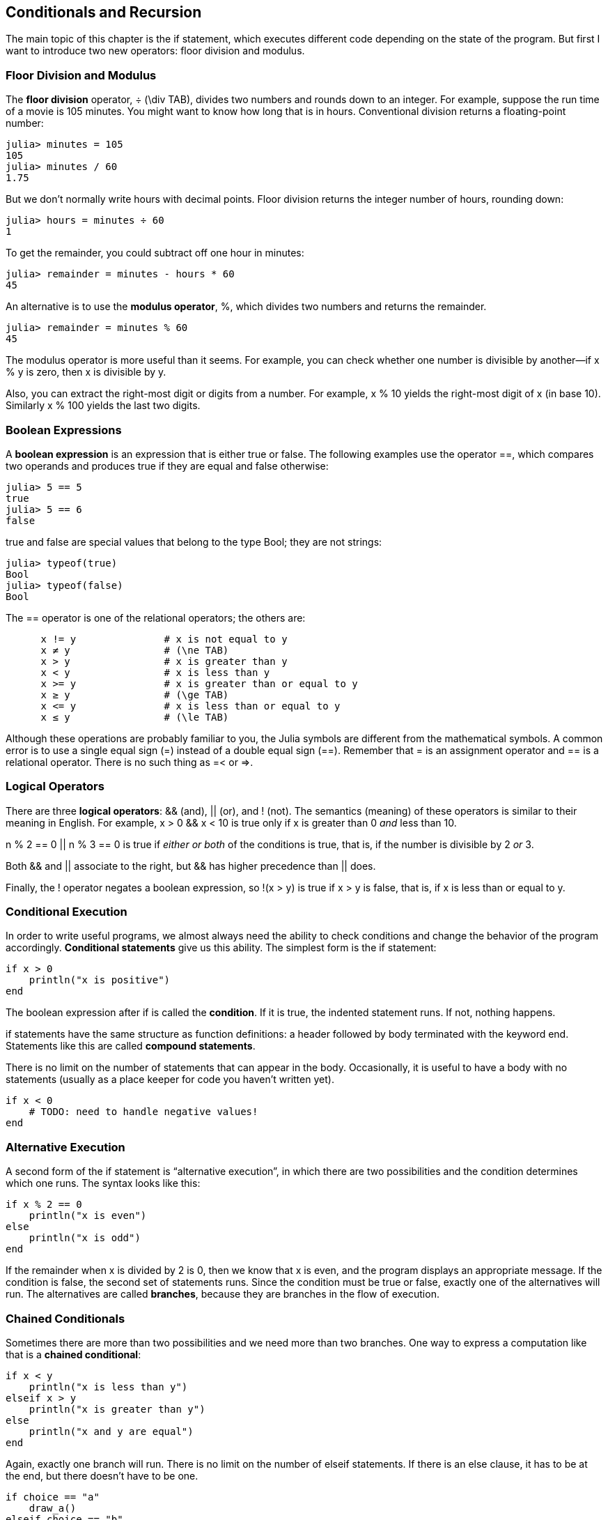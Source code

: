 [[chap05]]
== Conditionals and Recursion

The main topic of this chapter is the +if+ statement, which executes different code depending on the state of the program. But first I want to introduce two new operators: floor division and modulus.


=== Floor Division and Modulus

The *floor division* operator, +÷+ (+\div TAB+), divides two numbers and rounds down to an integer. For example, suppose the run time of a movie is 105 minutes. You might want to know how long that is in hours. Conventional division returns a floating-point number:

[source,@julia-repl-test chap05]
----
julia> minutes = 105
105
julia> minutes / 60
1.75
----

But we don’t normally write hours with decimal points. Floor division returns the integer number of hours, rounding down:

[source,@julia-repl-test chap05]
----
julia> hours = minutes ÷ 60
1
----

To get the remainder, you could subtract off one hour in minutes:

[source,@julia-repl-test chap05]
----
julia> remainder = minutes - hours * 60
45
----

An alternative is to use the *modulus operator*, +%+, which divides two numbers and returns the remainder.

[source,@julia-repl-test chap05]
----
julia> remainder = minutes % 60
45
----

The modulus operator is more useful than it seems. For example, you can check whether one number is divisible by another—if +x % y+ is zero, then +x+ is divisible by +y+.

Also, you can extract the right-most digit or digits from a number. For example, +x % 10+ yields the right-most digit of +x+ (in base 10). Similarly +x % 100+ yields the last two digits.


=== Boolean Expressions

A *boolean expression* is an expression that is either true or false. The following examples use the operator +==+, which compares two operands and produces +true+ if they are equal and +false+ otherwise:

[source,@julia-repl-test]
----
julia> 5 == 5
true
julia> 5 == 6
false
----

+true+ and +false+ are special values that belong to the type +Bool+; they are not strings:

[source,@julia-repl-test]
----
julia> typeof(true)
Bool
julia> typeof(false)
Bool
----

The +==+ operator is one of the relational operators; the others are:

[source,julia]
----
      x != y               # x is not equal to y
      x ≠ y                # (\ne TAB)
      x > y                # x is greater than y
      x < y                # x is less than y
      x >= y               # x is greater than or equal to y
      x ≥ y                # (\ge TAB)
      x <= y               # x is less than or equal to y
      x ≤ y                # (\le TAB)
----

Although these operations are probably familiar to you, the Julia symbols are different from the mathematical symbols. A common error is to use a single equal sign (+=+) instead of a double equal sign (+==+). Remember that +=+ is an assignment operator and +==+ is a relational operator. There is no such thing as +=<+ or +pass:[=>]+.


=== Logical Operators

There are three *logical operators*: +&&+ (and), +||+ (or), and +!+ (not). The semantics (meaning) of these operators is similar to their meaning in English. For example, +x > 0 && x < 10+ is true only if +x+ is greater than +0+ _and_ less than +10+.

+n % 2 == 0 || n % 3 == 0+ is true if _either or both_ of the conditions is true, that is, if the number is divisible by 2 _or_ 3.

Both +&&+ and +||+ associate to the right, but +&&+ has higher precedence than +||+ does.

Finally, the +!+ operator negates a boolean expression, so +!(x > y)+ is true if +x > y+ is false, that is, if +x+ is less than or equal to +y+.


=== Conditional Execution

In order to write useful programs, we almost always need the ability to check conditions and change the behavior of the program accordingly. *Conditional statements* give us this ability. The simplest form is the +if+ statement:

[source,julia]
----
if x > 0
    println("x is positive")
end
----

The boolean expression after +if+ is called the *condition*. If it is true, the indented statement runs. If not, nothing happens.

+if+ statements have the same structure as function definitions: a header followed by body terminated with the keyword +end+. Statements like this are called *compound statements*.

There is no limit on the number of statements that can appear in the body. Occasionally, it is useful to have a body with no statements (usually as a place keeper for code you haven’t written yet).

[source,julia]
----
if x < 0
    # TODO: need to handle negative values!
end
----


=== Alternative Execution

A second form of the +if+ statement is “alternative execution”, in which there are two possibilities and the condition determines which one runs. The syntax looks like this:

[source,julia]
----
if x % 2 == 0
    println("x is even")
else
    println("x is odd")
end
----

If the remainder when +x+ is divided by 2 is 0, then we know that +x+ is even, and the program displays an appropriate message. If the condition is false, the second set of statements runs. Since the condition must be true or false, exactly one of the alternatives will run. The alternatives are called *branches*, because they are branches in the flow of execution.


=== Chained Conditionals

Sometimes there are more than two possibilities and we need more than two branches. One way to express a computation like that is a *chained conditional*:

[source,julia]
----
if x < y
    println("x is less than y")
elseif x > y
    println("x is greater than y")
else
    println("x and y are equal")
end
----

Again, exactly one branch will run. There is no limit on the number of +elseif+ statements. If there is an +else+ clause, it has to be at the end, but there doesn’t have to be one.

[source,julia]
----
if choice == "a"
    draw_a()
elseif choice == "b"
    draw_b()
elseif choice == "c"
    draw_c()
end
----

Each condition is checked in order. If the first is false, the next is checked, and so on. If one of them is true, the corresponding branch runs and the statement ends. Even if more than one condition is true, only the first true branch runs.


=== Nested Conditionals

One conditional can also be nested within another. We could have written the example in the previous section like this:

[source,julia]
----
if x == y
    println("x and y are equal")
else
    if x < y
        println("x is less than y")
    else
        println("x is greater than y")
    end
end
----

The outer conditional contains two branches. The first branch contains a simple statement. The second branch contains another +if+ statement, which has two branches of its own. Those two branches are both simple statements, although they could have been conditional statements as well.

Although the non-compulsory indentation of the statements makes the structure apparent, *nested conditionals* become difficult to read very quickly. It is a good idea to avoid them when you can.

Logical operators often provide a way to simplify nested conditional statements. For example, we can rewrite the following code using a single conditional:

[source,julia]
----
if 0 < x
    if x < 10
        println("x is a positive single-digit number.")
    end
end
----

The +print+ statement runs only if we make it past both conditionals, so we can get the same effect with the +&&+ operator:

[source,julia]
----
if 0 < x && x < 10
    println("x is a positive single-digit number.")
end
----

For this kind of condition, Julia provides a more concise option:

[source,julia]
----
if 0 < x < 10
    println("x is a positive single-digit number.")
end
----

[[recursion]]
=== Recursion

It is legal for one function to call another; it is also legal for a function to call itself. It may not be obvious why that is a good thing, but it turns out to be one of the most magical things a program can do. For example, look at the following function:

[source,@julia-setup chap05]
----
function countdown(n)
    if n <= 0
        println("Blastoff!")
    else
        print(n, " ")
        countdown(n-1)
    end
end
----

If +n+ is 0 or negative, it outputs the word, +"Blastoff!"+ Otherwise, it outputs +n+ and then calls a function named +countdown+—itself—passing +n-1+ as an argument.

What happens if we call this function like this?

[source,@julia-repl-test chap05]
----
julia> countdown(3)
3 2 1 Blastoff!
----

* The execution of +countdown+ begins with +n = 3+, and since +n+ is greater than 0, it outputs the value 3, and then calls itself...

** The execution of +countdown+ begins with +n = 2+, and since +n+ is greater than 0, it outputs the value 2, and then calls itself...

*** The execution of +countdown+ begins with +n = 1+, and since +n+ is greater than 0, it outputs the value 1, and then calls itself...

**** The execution of +countdown+ begins with +n = 0+, and since +n+ is not greater than 0, it outputs the word, +"Blastoff!"+ and then returns.

*** The countdown that got +n = 1+ returns.

** The countdown that got +n = 2+ returns.

* The countdown that got +n = 3+ returns.

And then you’re back in +pass:[__main__]+.

A function that calls itself is *recursive*; the process of executing it is called *recursion*.

As another example, we can write a function that prints a string latexmath:[n] times.

[source,julia]
----
function printn(s, n)
    if n <= 0
        return
    end
    println(s)
    printn(s, n-1)
end
----

If +n <= 0+ the +return+ statement exits the function. The flow of execution immediately returns to the caller, and the remaining lines of the function don’t run.

The rest of the function is similar to +countdown+: it displays +s+ and then calls itself to display +s+ latexmath:[n-1] additional times. So the number of lines of output is latexmath:[1 + (n - 1)], which adds up to latexmath:[n].

For simple examples like this, it is probably easier to use a +for+ loop. But we will see examples later that are hard to write with a +for+ loop and easy to write with recursion, so it is good to start early.

=== Stack Diagrams for Recursive Functions

In <<stack_diagrams>>, we used a stack diagram to represent the state of a program during a function call. The same kind of diagram can help interpret a recursive function.

Every time a function gets called, Julia creates a frame to contain the function’s local variables and parameters. For a recursive function, there might be more than one frame on the stack at the same time.

[[fig05-1]]
.Stack diagram
image::images/fig51.svg[]


<<fig05-1>> shows a stack diagram for +countdown+ called with +n = 3+.

As usual, the top of the stack is the frame for +pass:[__main__]+. It is empty because we did not create any variables in +pass:[__main__]+ or pass any arguments to it.

The four +countdown+ frames have different values for the parameter +n+. The bottom of the stack, where +n = 0+, is called the *base case*. It does not make a recursive call, so there are no more frames.

As an exercise, draw a stack diagram for +printn+ called with +s = "Hello"+ and +n = 2+. Then write a function called +do_n+ that takes a function object and a number, +n+, as arguments, and that calls the given function latexmath:[n] times.


=== Infinite Recursion

If a recursion never reaches a base case, it goes on making recursive calls forever, and the program never terminates. This is known as *infinite recursion*, and it is generally not a good idea. Here is a minimal program with an infinite recursion:

[source,julia]
----
function recurse()
    recurse()
end
----

In most programming environments, a program with infinite recursion does not really run forever. Julia reports an error message when the maximum recursion depth is reached:

[source,julia-repl]
----
julia> recurse()
ERROR: StackOverflowError:
Stacktrace:
 [1] recurse() at ./REPL[1]:2 (repeats 80000 times)
----

This traceback is a little bigger than the one we saw in the previous chapter. When the error occurs, there are 80000 +recurse+ frames on the stack!

If you encounter an infinite recursion by accident, review your function to confirm that there is a base case that does not make a recursive call. And if there is a base case, check whether you are guaranteed to reach it.


=== Keyboard Input

The programs we have written so far accept no input from the user. They just do the same thing every time.

Julia provides a built-in function called input that stops the program and waits for the user to type something. When the user presses +RETURN+ or +ENTER+, the program resumes and +readline+ returns what the user typed as a string.

[source,julia-repl]
----
julia> text = readline()
What are you waiting for?
"What are you waiting for?"
----

Before getting input from the user, it is a good idea to print a prompt telling the user what to type:

[source,julia-repl]
----
julia> print("What...is your name? "); readline()
What...is your name? Arthur, King of the Britons!
"Arthur, King of the Britons!"
----

A semi-colon +;+ allows to put multiple statements on the same line. In the REPL only the last statement returns its value.

If you expect the user to type an integer, you can try to convert the return value to +Int64+:

[source,julia-repl]
----
julia> println("What...is the airspeed velocity of an unladen swallow?"); speed = readline()
What...is the airspeed velocity of an unladen swallow?
42
"42"
julia> parse(Int64, speed)
42
----

But if the user types something other than a string of digits, you get an error:

[source,julia-repl]
----
julia> println("What...is the airspeed velocity of an unladen swallow? "); speed = readline()
What...is the airspeed velocity of an unladen swallow?
What do you mean, an African or a European swallow?
"What do you mean, an African or a European swallow?"
julia> parse(Int64, speed)
ERROR: ArgumentError: invalid base 10 digit 'W' in "What do you mean, an African or a European swallow?"
[...]
----

We will see how to handle this kind of error later.


=== Debugging

When a syntax or runtime error occurs, the error message contains a lot of information, but it can be overwhelming. The most useful parts are usually:

* What kind of error it was, and

* Where it occurred.

Syntax errors are usually easy to find, but there are a few gotchas. In general, error messages indicate where the problem was discovered, but the actual error might be earlier in the code, sometimes on a previous line.

The same is true of runtime errors. Suppose you are trying to compute a signal-to-noise ratio in decibels. The formula is

[latexmath]
++++
\textit{SNR}_{\mathrm{db}} = 10 \log_{10} \frac{P_{\mathrm{signal}}}{P_{\mathrm{noise}}}\ .
++++
In Julia, you might write something like this:

[source,julia]
----
signal_power = 9
noise_power = 10
ratio = signal_power ÷ noise_power
decibels = 10 * log10(ratio)
print(decibels)
----

And you get:

[source,julia]
----
-Inf
----

This is not the result you expected.

To find the error, it might be useful to print the value of ratio, which turns out to be 0. The problem is in line 3, which uses floor division instead of floating-point division.

You should take the time to read error messages carefully, but don’t assume that everything they say is correct.


=== Glossary

floor division::
An operator, denoted +÷+, that divides two numbers and rounds down (toward negative infinity) to an integer.

modulus operator::
An operator, denoted with a percent sign (%), that works on integers and returns the remainder when one number is divided by another.

boolean expression::
An expression whose value is either +true+ or +false+.

relational operator::
One of the operators that compares its operands: +==+, +≠+ (+!=+), +>+, +<+, +≥+ (+>=+), and +≤+ (+<=+).

logical operator::
One of the operators that combines boolean expressions: +&&+ (and), +||+ (or), and +!+ (not).

conditional statement::
A statement that controls the flow of execution depending on some condition.

condition::
The boolean expression in a conditional statement that determines which branch runs.

compound statement::
A statement that consists of a header and a body. The body is terminated with the keyword +end+.

branch::
One of the alternative sequences of statements in a conditional statement.

chained conditional::
A conditional statement with a series of alternative branches.

nested conditional::
A conditional statement that appears in one of the branches of another conditional statement.

return statement::
A statement that causes a function to end immediately and return to the caller.

recursion::
The process of calling the function that is currently executing.

base case::
A conditional branch in a recursive function that does not make a recursive call.

infinite recursion::
A recursion that doesn’t have a base case, or never reaches it. Eventually, an infinite recursion causes a runtime error.


=== Exercises

[[ex05-1]]
==== Exercise 5-1

The function +time+ returns the current Greenwich Mean Time in “the epoch”, which is an arbitrary time used as a reference point. On UNIX systems, the epoch is 1 January 1970.

[source,@julia-repl]
----
time()
----

Write a script that reads the current time and converts it to a time of day in hours, minutes, and seconds, plus the number of days since the epoch.

[[ex05-2]]
==== Exercise 5-2

Fermat’s Last Theorem says that there are no positive integers latexmath:[a], latexmath:[b], and latexmath:[c] such that

[latexmath]
++++
a^n + b^n = c^n
++++
for any values of latexmath:[n] greater than 2.

. Write a function named +checkfermat+ that takes four parameters—+a+, +b+, +c+ and +n+—and checks to see if Fermat’s theorem holds. If +n+ is greater than 2 and +a^n + b^n == c^n+ the program should print, “Holy smokes, Fermat was wrong!” Otherwise the program should print, “No, that doesn’t work.”

. Write a function that prompts the user to input values for +a+, +b+, +c+ and +n+, converts them to integers, and uses +checkfermat+ to check whether they violate Fermat’s theorem.

[[ex05-3]]
==== Exercise 5-3

If you are given three sticks, you may or may not be able to arrange them in a triangle. For example, if one of the sticks is 12 inches long and the other two are one inch long, you will not be able to get the short sticks to meet in the middle. For any three lengths, there is a simple test to see if it is possible to form a triangle:

_If any of the three lengths is greater than the sum of the other two, then you cannot form a triangle. Otherwise, you can. (If the sum of two lengths equals the third, they form what is called a “degenerate” triangle.)_

. Write a function named +istriangle+ that takes three integers as arguments, and that prints either “Yes” or “No”, depending on whether you can or cannot form a triangle from sticks with the given lengths.

. Write a function that prompts the user to input three stick lengths, converts them to integers, and uses +istriangle+ to check whether sticks with the given lengths can form a triangle.

[[ex05-4]]
==== Exercise 5-4

What is the output of the following program? Draw a stack diagram that shows the state of the program when it prints the result.

[source,julia]
----
function recurse(n, s)
    if n == 0
        println(s)
    else
        recurse(n-1, n+s)
    end
end

recurse(3, 0)
----

. What would happen if you called this function like this: +recurse(-1, 0)+?

. Write a docstring that explains everything someone would need to know in order to use this function (and nothing else).

The following exercises use the +Luxor+ module, described in <<chap04>>:

[[ex05-5]]
==== Exercise 5-5

Read the following function and see if you can figure out what it does (see the examples in <<chap04>>). Then run it and see if you got it right.

[source,julia]
----
function draw(t, length, n)
    if n == 0
        return
    end
    angle = 50
    forward(t, length*n)
    turn(t, -angle)
    draw(t, length, n-1)
    furn(t, 2*angle)
    draw(t, length, n-1)
    turn(t, -angle)
    forward(-length*n)
end
----

[[ex05-6]]
==== Exercise 5-6

[[fig05-2]]
.A Koch curve
image::images/fig52.svg[]


The Koch curve is a fractal that looks something like <<fig05-2>>. To draw a Koch curve with length latexmath:[x], all you have to do is

. Draw a Koch curve with length latexmath:[\frac{x}{3}].

. Turn left 60 degrees.

. Draw a Koch curve with length latexmath:[\frac{x}{3}].

. Turn right 120 degrees.

. Draw a Koch curve with length latexmath:[\frac{x}{3}].

. Turn left 60 degrees.

. Draw a Koch curve with length latexmath:[\frac{x}{3}].

The exception is if latexmath:[x] is less than 3: in that case, you can just draw a straight line with length latexmath:[x].

. Write a function called +koch+ that takes a turtle and a length as parameters, and that uses the turtle to draw a Koch curve with the given length.

. Write a function called +snowflake+ that draws three Koch curves to make the outline of a snowflake.

. The Koch curve can be generalized in several ways. See http://en.wikipedia.org/wiki/Koch_snowflake for examples and implement your favorite.

